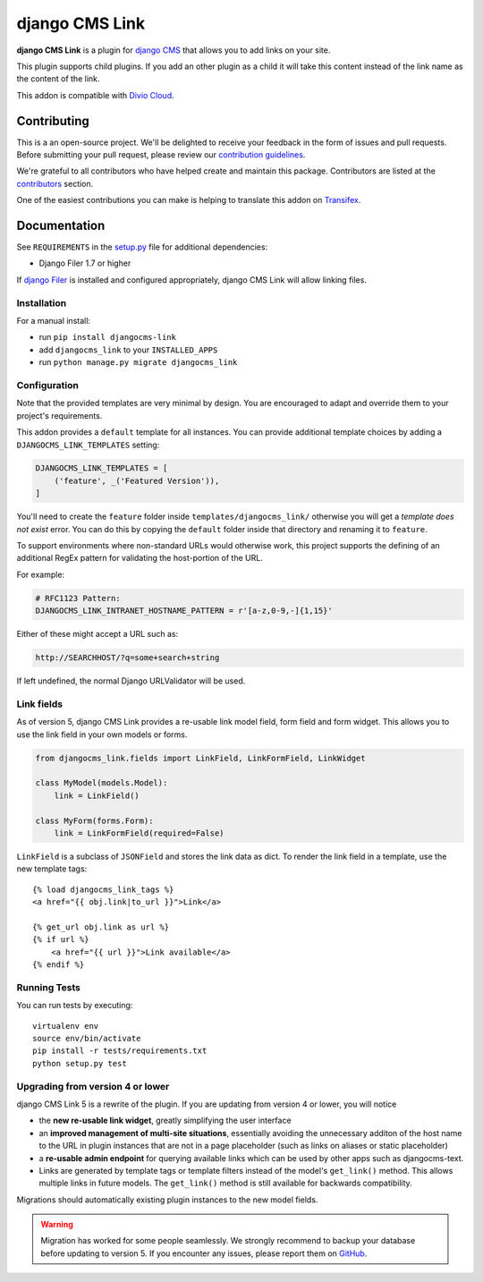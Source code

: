 ===============
django CMS Link
===============

|pypi| |build| |coverage|

**django CMS Link** is a plugin for `django CMS <https://django-cms.org>`_ that
allows you to add links on your site.

This plugin supports child plugins. If you add an other plugin as a
child it will take this content instead of the link name as the content of the link.

This addon is compatible with `Divio Cloud <http://divio.com>`_.

.. image:: preview.gif


Contributing
============

This is a an open-source project. We'll be delighted to receive your
feedback in the form of issues and pull requests. Before submitting your
pull request, please review our `contribution guidelines
<http://docs.django-cms.org/en/latest/contributing/index.html>`_.

We're grateful to all contributors who have helped create and maintain this package.
Contributors are listed at the `contributors <https://github.com/divio/djangocms-link/graphs/contributors>`_
section.

One of the easiest contributions you can make is helping to translate this addon on
`Transifex <https://www.transifex.com/projects/p/djangocms-link/>`_.


Documentation
=============

See ``REQUIREMENTS`` in the `setup.py <https://github.com/divio/djangocms-link/blob/master/setup.py>`_
file for additional dependencies:

|python| |django| |djangocms|

* Django Filer 1.7 or higher

If `django Filer <http://django-filer.readthedocs.io/en/latest/installation.html>`_
is installed and configured appropriately, django CMS Link will allow linking
files.


Installation
------------

For a manual install:

* run ``pip install djangocms-link``
* add ``djangocms_link`` to your ``INSTALLED_APPS``
* run ``python manage.py migrate djangocms_link``


Configuration
-------------

Note that the provided templates are very minimal by design. You are encouraged
to adapt and override them to your project's requirements.

This addon provides a ``default`` template for all instances. You can provide
additional template choices by adding a ``DJANGOCMS_LINK_TEMPLATES``
setting:

.. code-block:: python

    DJANGOCMS_LINK_TEMPLATES = [
        ('feature', _('Featured Version')),
    ]

You'll need to create the ``feature`` folder inside ``templates/djangocms_link/``
otherwise you will get a *template does not exist* error. You can do this by
copying the ``default`` folder inside that directory and renaming it to
``feature``.

To support environments where non-standard URLs would otherwise work, this
project supports the defining of an additional RegEx pattern for validating the
host-portion of the URL.

For example:

.. code-block:: python

    # RFC1123 Pattern:
    DJANGOCMS_LINK_INTRANET_HOSTNAME_PATTERN = r'[a-z,0-9,-]{1,15}'

Either of these might accept a URL such as:

.. code-block:: html

    http://SEARCHHOST/?q=some+search+string

If left undefined, the normal Django URLValidator will be used.


Link fields
-----------

As of version 5, django CMS Link provides a re-usable link model field,
form field and form widget. This allows you to use the link field in your own
models or forms.

.. code-block:: python

    from djangocms_link.fields import LinkField, LinkFormField, LinkWidget

    class MyModel(models.Model):
        link = LinkField()

    class MyForm(forms.Form):
        link = LinkFormField(required=False)

``LinkField`` is a subclass of ``JSONField`` and stores the link data as dict.
To render the link field in a template, use the new template tags::

    {% load djangocms_link_tags %}
    <a href="{{ obj.link|to_url }}">Link</a>

    {% get_url obj.link as url %}
    {% if url %}
        <a href="{{ url }}">Link available</a>
    {% endif %}

Running Tests
-------------

You can run tests by executing::

    virtualenv env
    source env/bin/activate
    pip install -r tests/requirements.txt
    python setup.py test


.. |pypi| image:: https://badge.fury.io/py/djangocms-link.svg
    :target: http://badge.fury.io/py/djangocms-link
.. |build| image:: https://travis-ci.org/divio/djangocms-link.svg?branch=master
    :target: https://travis-ci.org/django-cms/djangocms-link
.. |coverage| image:: https://codecov.io/gh/django-cms/djangocms-link/branch/master/graph/badge.svg
    :target: https://codecov.io/gh/django-cms/djangocms-link

.. |python| image:: https://img.shields.io/badge/python-3.10+-blue.svg
    :target: https://pypi.org/project/djangocms-link/
.. |django| image:: https://img.shields.io/badge/django-4.2,%205.0,%205.1-blue.svg
    :target: https://www.djangoproject.com/
.. |djangocms| image:: https://img.shields.io/badge/django%20CMS-3.7%2B-blue.svg
    :target: https://www.django-cms.org/

Upgrading from version 4 or lower
--------------------------------

django CMS Link 5 is a rewrite of the plugin. If you are updating from
version 4 or lower, you will notice

* the **new re-usable link widget**, greatly simplifying the user interface
* an **improved management of multi-site situations**, essentially avoiding the
  unnecessary additon of the host name to the URL in plugin instances that
  are not in a page placeholder (such as links on aliases or static placeholder)
* a **re-usable admin endpoint** for querying available links which can be used
  by other apps such as djangocms-text.
* Links are generated by template tags or template filters instead of the
  model's ``get_link()`` method. This allows multiple links in future models. The
  ``get_link()`` method is still available for backwards compatibility.

Migrations should automatically existing plugin instances to the new model
fields.

.. warning::

   Migration has worked for some people seamlessly. We strongly recommend to
   backup your database before updating to version 5. If you encounter any
   issues, please report them on
   `GitHub <https://github.com/django-cms/djangocms-link/issues>`_.
